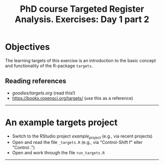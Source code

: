 #+TITLE: PhD course Targeted Register Analysis. Exercises: Day 1 part 2

* Objectives

The learning targets of this exercise is an introduction to the basic
concept and functionality of the R-package =targets=.
  
** Reading references 

- [[goodies/targets.org]] (read this!)
- [[https://books.ropensci.org/targets/]] (use this as a reference)

----------------------------------------------------------------------

* An example targets project

- Switch to the RStudio project /example_project/ (e.g., via recent projects)
- Open and read the file =_targets.R= (e.g., via "Control-Shift f" eller "Control .") 
- Open and work through the file =run_targets.R=
----------------------------------------------------------------------


